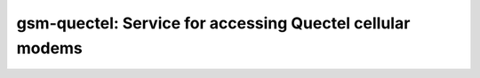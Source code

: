 ===============================================================
gsm-quectel: Service for accessing Quectel cellular modems
===============================================================

